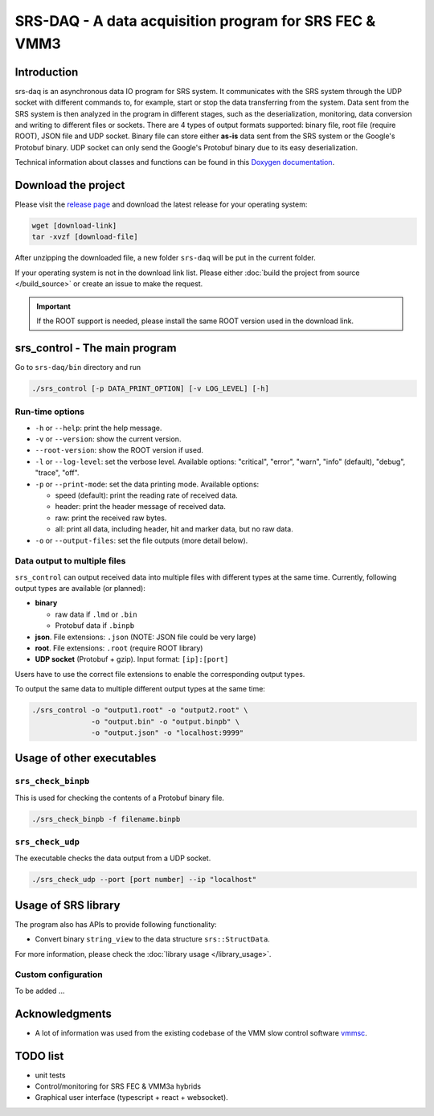 ======================================================================
SRS-DAQ - A data acquisition program for SRS FEC & VMM3
======================================================================

|codacyBadge| |ciPipeline| |githubReleases| |license|

.. |codacyBadge| image:: https://app.codacy.com/project/badge/Grade/7e8c956af1bc46c7836524f1ace32c11
   :alt: Codacy badge
   :target: https://app.codacy.com/gh/YanzhaoW/srs-daq/dashboard?utm_source=gh&utm_medium=referral&utm_content=&utm_campaign=Badge_grade
.. |ciPipeline| image:: https://github.com/YanzhaoW/srs-daq/actions/workflows/ci.yml/badge.svg?branch=dev
   :alt: ci pipeline
   :target: https://github.com/YanzhaoW/srs-daq/actions?query=branch%3Adev
.. |githubReleases| image:: https://img.shields.io/github/release/YanzhaoW/srs-daq.svg
   :alt: github releases
   :target: https://github.com/YanzhaoW/srs-daq/releases
.. |license| image:: https://img.shields.io/badge/License-MIT-yellow.svg
   :alt: License: MIT
   :target: https://opensource.org/licenses/MIT

Introduction
=================================================

srs-daq is an asynchronous data IO program for SRS system. It communicates with the SRS system through the UDP socket with different commands to, for example, start or stop the data transferring from the system. Data sent from the SRS system is then analyzed in the program in different stages, such as the deserialization, monitoring, data conversion and writing to different files or sockets. There are 4 types of output formats supported: binary file, root file (require ROOT), JSON file and UDP socket. Binary file can store either **as-is** data sent from the SRS system or the Google's Protobuf binary. UDP socket can only send the Google's Protobuf binary due to its easy deserialization.

Technical information about classes and functions can be found in this `Doxygen documentation <https://yanzhaow.github.io/srs-daq/>`_.

Download the project
=================================================

Please visit the `release page <https://github.com/YanzhaoW/srs-daq/releases>`_ and download the latest release for your operating system:

.. code-block:: bash

  wget [download-link]
  tar -xvzf [download-file]

After unzipping the downloaded file, a new folder ``srs-daq`` will be put in the current folder.

If your operating system is not in the download link list. Please either :doc:`build the project from source </build_source>` or create an issue to make the request.

.. important::
  If the ROOT support is needed, please install the same ROOT version used in the download link.

srs_control - The main program
=================================================

Go to ``srs-daq/bin`` directory and run

.. code-block:: bash

  ./srs_control [-p DATA_PRINT_OPTION] [-v LOG_LEVEL] [-h]

Run-time options
-------------------------------------------

- ``-h`` or ``--help``: print the help message.

- ``-v`` or ``--version``: show the current version.

- ``--root-version``: show the ROOT version if used.

- ``-l`` or ``--log-level``: set the verbose level. Available options: "critical", "error", "warn", "info" (default), "debug", "trace", "off".

- ``-p`` or ``--print-mode``: set the data printing mode. Available options:

  - speed (default): print the reading rate of received data.

  - header: print the header message of received data.

  - raw: print the received raw bytes.

  - all: print all data, including header, hit and marker data, but no raw data.
    
- ``-o`` or ``--output-files``: set the file outputs (more detail below).

Data output to multiple files
-------------------------------------------

``srs_control`` can output received data into multiple files with different types at the same time. Currently, following output types are available (or planned):

* **binary**

  * raw data if ``.lmd`` or ``.bin``

  * Protobuf data if ``.binpb``

* **json**. File extensions: ``.json`` (NOTE: JSON file could be very large)

* **root**. File extensions: ``.root`` (require ROOT library)

* **UDP socket** (Protobuf + gzip). Input format: ``[ip]:[port]``

Users have to use the correct file extensions to enable the corresponding output types.

To output the same data to multiple different output types at the same time:

.. code-block:: bash

  ./srs_control -o "output1.root" -o "output2.root" \
                -o "output.bin" -o "output.binpb" \
                -o "output.json" -o "localhost:9999"

Usage of other executables
=================================================

``srs_check_binpb``
-------------------------------------------

This is used for checking the contents of a Protobuf binary file.

.. code-block:: bash

  ./srs_check_binpb -f filename.binpb

``srs_check_udp``
-------------------------------------------

The executable checks the data output from a UDP socket.

.. code-block:: bash

  ./srs_check_udp --port [port number] --ip "localhost"

Usage of SRS library
=================================================

The program also has APIs to provide following functionality:

- Convert binary ``string_view`` to the data structure ``srs::StructData``.

For more information, please check the :doc:`library usage </library_usage>`.

Custom configuration
-------------------------------------------

To be added ...

Acknowledgments
=================================================

- A lot of information was used from the existing codebase of the VMM slow control software `vmmsc <https://gitlab.cern.ch/rd51-slow-control/vmmsc.git>`_.

TODO list
=================================================

- unit tests
- Control/monitoring for SRS FEC & VMM3a hybrids
- Graphical user interface (typescript + react + websocket).
